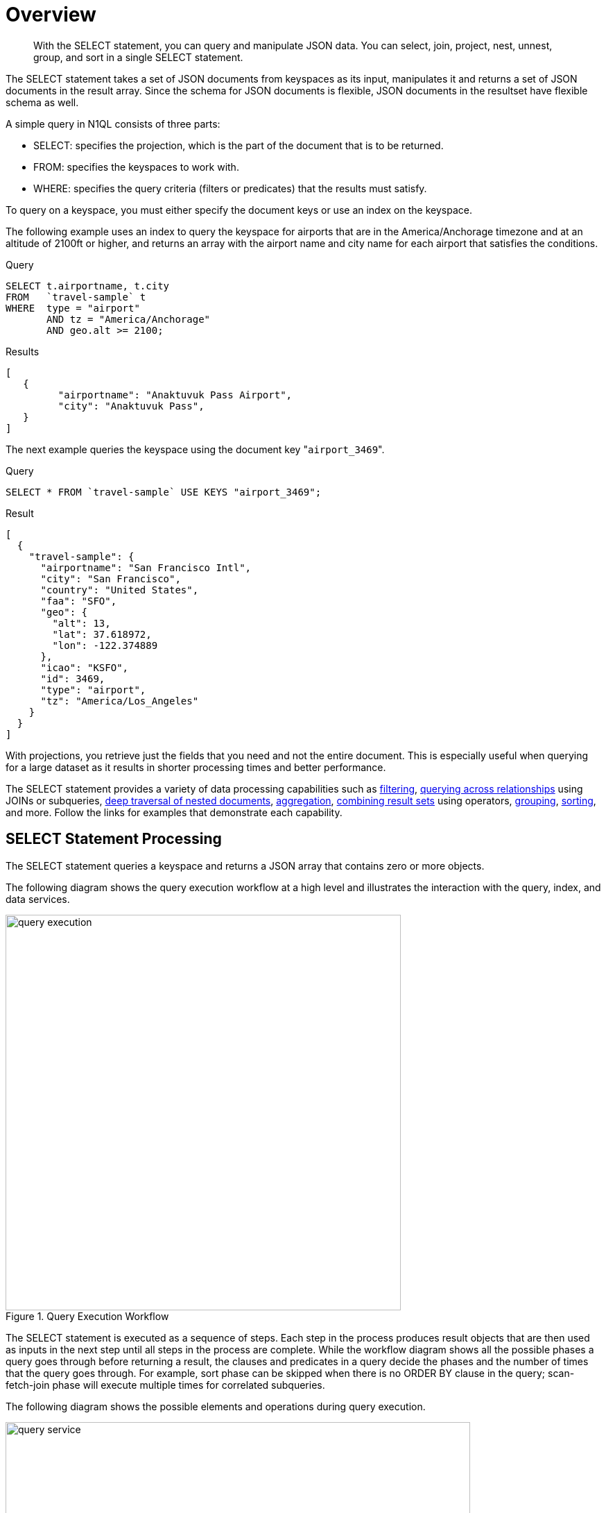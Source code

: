 = Overview

[abstract]
With the SELECT statement, you can query and manipulate JSON data.
You can select, join, project, nest, unnest, group, and sort in a single SELECT statement.

The SELECT statement takes a set of JSON documents from keyspaces as its input, manipulates it and returns a set of JSON documents in the result array.
Since the schema for JSON documents is flexible, JSON documents in the resultset have flexible schema as well.

A simple query in N1QL consists of three parts:

* SELECT: specifies the projection, which is the part of the document that is to be returned.
* FROM: specifies the keyspaces to work with.
* WHERE: specifies the query criteria (filters or predicates) that the results must satisfy.

To query on a keyspace, you must either specify the document keys or use an index on the keyspace.

The following example uses an index to query the keyspace for airports that are in the America/Anchorage timezone and at an altitude of 2100ft or higher, and returns an array with the airport name and city name for each airport that satisfies the conditions.

.Query
----
SELECT t.airportname, t.city
FROM   `travel-sample` t
WHERE  type = "airport"
       AND tz = "America/Anchorage"
       AND geo.alt >= 2100;
----

.Results
----
[
   {
         "airportname": "Anaktuvuk Pass Airport",
         "city": "Anaktuvuk Pass",
   }
]
----

The next example queries the keyspace using the document key "[.in]``airport_3469``".

.Query
----
SELECT * FROM `travel-sample` USE KEYS "airport_3469";
----

.Result
----
[
  {
    "travel-sample": {
      "airportname": "San Francisco Intl",
      "city": "San Francisco",
      "country": "United States",
      "faa": "SFO",
      "geo": {
        "alt": 13,
        "lat": 37.618972,
        "lon": -122.374889
      },
      "icao": "KSFO",
      "id": 3469,
      "type": "airport",
      "tz": "America/Los_Angeles"
    }
  }
]
----

With projections, you retrieve just the fields that you need and not the entire document.
This is especially useful when querying for a large dataset as it results in shorter processing times and better performance.

The SELECT statement provides a variety of data processing capabilities such as <<filtering,filtering>>, <<query-across-relationships,querying across relationships>> using JOINs or subqueries, <<deep-traversal-nested-docs,deep traversal of nested documents>>, <<aggregation,aggregation>>, <<combine-resultsets,combining result sets>> using operators, <<group-sort-limit,grouping>>, <<group-sort-limit,sorting>>, and more.
Follow the links for examples that demonstrate each capability.

== SELECT Statement Processing

The SELECT statement queries a keyspace and returns a JSON array that contains zero or more objects.

The following diagram shows the query execution workflow at a high level and illustrates the interaction with the query, index, and data services.

.Query Execution Workflow
image::n1ql-language-reference/query_execution.png[,570]

The SELECT statement is executed as a sequence of steps.
Each step in the process produces result objects that are then used as inputs in the next step until all steps in the process are complete.
While the workflow diagram shows all the possible phases a query goes through before returning a result, the clauses and predicates in a query decide the phases and the number of times that the query goes through.
For example, sort phase can be skipped when there is no ORDER BY clause in the query; scan-fetch-join phase will execute multiple times for correlated subqueries.

The following diagram shows the possible elements and operations during query execution.

.Query Execution Phases
image::n1ql-language-reference/query_service.svg[,670]

The possible elements and operations in a query include:

* Specifying the keyspace that is queried.
* Specifying the document keys or using indexes to access the documents.
* Fetching the data from the data service.
* Filtering the result objects by specifying conditions in the WHERE clause.
* Removing duplicate result objects from the resultset by using the DISTINCT clause.
* Grouping and aggregating the result objects.
* Ordering (sorting) items in the resultset in the order specified by the ORDER BY expression list.
* Skipping the first [.var]`n` items in the result object as specified by the OFFSET clause.
* Limiting the number of results returned using the LIMIT clause.

== Data Processing Capabilities

[[filtering]]Filtering::
You can filter the query results using the WHERE clause.
Consider the following example which queries for all airports in the America/Anchorage timezone that are at an altitude of 2000ft or more.
The WHERE clause specifies the conditions that must be satisfied by the documents to be included in the resultset, and the resultset is returned as an array of airports that satisfy the condition.
+
NOTE: The keys in the result object are ordered alphabetically at each level.
+
.Query
----
SELECT *
FROM   `travel-sample`
WHERE  type = "airport"
       AND tz = "America/Anchorage"
       AND geo.alt >= 2000;
----
+
.Result
----
[
   {
      "travel-sample": {
         "airportname": "Anaktuvuk Pass Airport",
         "city": "Anaktuvuk Pass",
         "country": "United States",
         "faa": "AKP",
         "geo": {
            "alt": 2103,
            "lat": 68.1336,
            "lon": -151.743
         },
         "icao": "PAKP",
         "id": 6712,
         "type": "airport",
         "tz": "America/Anchorage"
      }
   },
   {
      "travel-sample": {
         "airportname": "Arctic Village Airport",
         "city": "Arctic Village",
         "country": "United States",
         "faa": "ARC",
         "geo": {
            "alt": 2092,
            "lat": 68.1147,
            "lon": -145.579
         },
         "icao": "PARC",
         "id": 6729,
         "type": "airport",
         "tz": "America/Anchorage"
      }
   }
]
----

[[query-across-relationships]]Querying Across Relationships::
You can use the SELECT statement to query across relationships using the JOIN clause or subqueries.
+
*JOIN Clause*
+
Before we delve into examples, let's take a look at the data model of the travel-sample keyspace, which is used in the following examples.
For more details about the data model, see xref:2.4@java-sdk::common/sample-application.adoc#datamodel[Travel App Data Model].
+
.Data model of travel-sample keyspace
image::travel-app/travel-app-data-model.png[,570]
+
The first example (*Example 1*) uses a JOIN clause to find the distinct airline details which have routes that start from SFO.
This example JOINS the document of type "route" with documents of type "airline" using the KEY "airlineid".

* Documents of type "route" are on the left side of JOIN, and documents of type "airline" are on the right side of JOIN.
* The documents of type "route" (on the left) contain the foreign key "airlineid" of documents of type "airline" (on the right).

+
.Example 1: Query
----
SELECT DISTINCT airline.name, airline.callsign, route.destinationairport, route.stops, route.airline
FROM `travel-sample` route
  JOIN `travel-sample` airline
  ON KEYS route.airlineid
WHERE route.type = "route"
  AND airline.type = "airline"
  AND route.sourceairport = "SFO"
LIMIT 2;
----
+
.Example 1: Results
----
[
   {
      "airline": "SY",
      "callsign": "SUN COUNTRY",
      "destinationairport": "MSP",
      "name": "Sun Country Airlines",
      "stops": 0
   },
   {
      "airline": "UA",
      "callsign": "UNITED",
      "destinationairport": "IND",
      "name": "United Airlines",

      "stops": 0
   }
]
----
+
Let's consider another example (*Example 2)* which finds the number of distinct airports where AA has routes.
In this example:

* Documents of type "airline" are on the left side of JOIN, and documents of type "route" are on the right side.
* The WHERE clause predicate airline.iata = "AA" is on the right side keyspace "airlines".

+
This example illustrates a special kind of JOIN where the documents on the right side of JOIN contain the foreign key reference to the documents on the left side.
Such JOINs are referred to as index JOIN.
See xref:n1ql-language-reference/from.adoc#join-clause[JOIN Clause] for more details.
+
Index JOIN requires a special inverse index [.param]`route_airlineid` on the JOIN key ‘route.airlineid’.
Create this index using the following command:
+
----
CREATE INDEX route_airlineid ON `travel-sample`(airlineid)
WHERE type = "route";
----
+
Now we can execute the following query.
+
.Example 2: Query
----
SELECT Count(DISTINCT route.sourceairport) AS distinctairports1
FROM `travel-sample` airline
  JOIN `travel-sample` route
  ON KEY route.airlineid FOR airline
WHERE  route.type = "route"
  AND    airline.type = "airline"
  AND    airline.iata = "AA";
----
+
.Example 2: Results
----
[
   {
      "distinctairports1": 429
   }
]
----
+
*Subqueries*
+
A subquery is an expression that is evaluated by executing an inner SELECT query.
Subqueries can be used in most places where you can use an expression such as projections, FROM clauses, and WHERE clauses.
+
A subquery is executed once for every input document to the outer statement and it returns an array every time it is evaluated.
See xref:n1ql-language-reference/subqueries.adoc[Subqueries] for more details.
+
.Query
----
SELECT *
FROM   (SELECT t.airportname
        FROM   (SELECT *
                FROM   `travel-sample` t
                WHERE  type = "airport"
                       AND country = "United States"
                LIMIT  1) AS s1) AS s2;
----
+
.Results
----
[
   {
      "s2": {
         "airportname": "Barter Island Lrrs"
      }
   }
]
----

[[deep-traversal-nested-docs]]Deep Traversal for Nested Documents::
When querying a bucket with nested documents, SELECT provides an easy way to traverse deep nested documents using the dot notation and NEST and UNNEST clauses.
+
The following query looks for the schedule, and accesses the flight id for destinationaiport=ALG.
Since a given flight has multiple schedules, attribute "schedule" is an array containing all schedules for the specified flight.
You can access the individual array elements using the array indexes.
For brevity, we’re limiting the number of results in the query to 1.
+
.Query
----
SELECT t.schedule[0].flight AS flightid
FROM `travel-sample` t
WHERE type="route"
  AND destinationairport="ALG"
LIMIT 1;
----
+
.Results
----
[
   {
      "flightid": "AH631"

   }
]
----
+
*NEST and UNNEST*
+
Note that, an array is created with the matching nested documents.
In this example:

* The ‘airline’ field in the result is an array of the `travel-sample` documents that are matched with the key route.airlineid.
* Hence, the projection is accessed as airline[0] to pick the first element of the array.

+
.Query
----
SELECT DISTINCT route.sourceairport,
                route.airlineid,
                airline[0].callsign
FROM `travel-sample` route NEST `travel-sample` airline
  ON KEYS route.airlineid
WHERE route.type = "route"
  AND route.airline = "AA"
LIMIT 4;
----
+
.Results
----
[
   {
      "airlineid": "airline_24",
      "callsign": "AMERICAN",
      "sourceairport": "ITH"
   },
   {
      "airlineid": "airline_24",
      "callsign": "AMERICAN",
      "sourceairport": "WAW"
   },
   {
      "airlineid": "airline_24",
      "callsign": "AMERICAN",
      "sourceairport": "BKK"
   },
   {
      "airlineid": "airline_24",
      "callsign": "AMERICAN",
      "sourceairport": "GGT"
   }
]
----
+
The following example uses the UNNEST clause to retrieve the author names from the reviews object.
+
.Query
----
SELECT r.author
FROM `travel-sample` t UNNEST t.reviews r
WHERE t.type = "hotel"
LIMIT 4;
----
+
.Results
----
[
   {
      "author": "Ozella Sipes"
   },
   {
      "author": "Barton Marks"
   },
   {
      "author": "Blaise O'Connell IV"
   },
   {
      "author": "Nedra Cronin"
   }
]
----

[[aggregation]]Aggregation::
As part of a single SELECT statement, you can also perform aggregation using the SUM, COUNT, AVG, MIN, MAX, or ARRAY AVG functions.
+
The following example counts the total number of flights to SFO:
+
.Query
----
SELECT count(schedule[*]) AS totalflights
FROM `travel-sample` t
WHERE type="route"
  AND destinationairport="SFO";
----
+
.Results
----
[
   {
      "totalFlights": 250
   }
]
----

[[combine-resultsets]]Combining Resultsets Using Operators::
You can combine the result sets using the UNION or INTERSECT operators.
+
Consider the following example which looks for the first schedule for flights to "SFO" and "BOS":
+
.Query
----
(SELECT t.schedule[0]
 FROM `travel-sample` t
 WHERE type = "route"
   AND destinationairport = "SFO"
 LIMIT  1)
UNION ALL
(SELECT t.schedule[0]
 FROM `travel-sample` t
 WHERE type = "route"
   AND destinationairport = "BOS"
 LIMIT  1);
----
+
.Results
----
[
   {
      "$1": {
         "day": 0,
         "flight": "AM982",
         "utc": "09:11:00"
      }
   },
   {
      "$1": {
         "day": 0,
         "flight": "AI339",
         "utc": "23:05:00"
      }
   }
]
----

[[group-sort-limit]]Grouping, Sorting, and Limiting Results::
You can perform further processing on the data in your result set before the final projection is generated.
You can group data using the GROUP BY clause, sort data using the ORDER BY clause, and you can limit the number of results included in the result set using the LIMIT clause.
+
The following example looks for the number of airports at an altitude of 5000 ft or higher and groups the results by country and timezone.
It then sorts the results by country names and timezones (ascending order by default).
+
.Query
----
SELECT COUNT(*)  AS count,
       t.country AS country,
       t.tz AS timezone
FROM `travel-sample` t
WHERE type = "airport"
  AND geo.alt >= 5000
GROUP BY t.country, t.tz
ORDER BY t.country, t.tz;
----
+
.Results
----
[
   {
      "count": 2,
      "country": "France",
      "timezone": "Europe/Paris"
   },
   {
      "count": 57,
      "country": "United States",
      "timezone": "America/Denver"
   },
   {
      "count": 7,
      "country": "United States",
      "timezone": "America/Los_Angeles"
   },
   {
      "count": 4,
      "country": "United States",
      "timezone": "America/Phoenix"
   },
   {
      "count": 1,
      "country": "United States",
      "timezone": "Pacific/Honolulu"
   }
]
----
